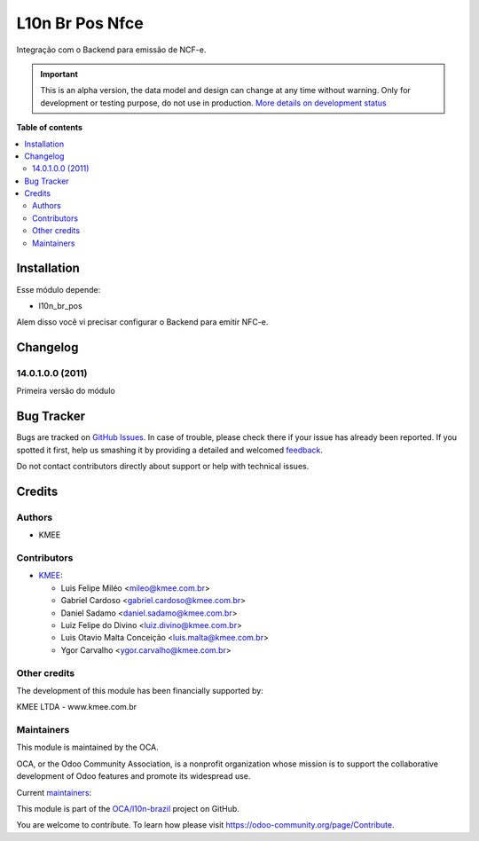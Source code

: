 ================
L10n Br Pos Nfce
================

.. !!!!!!!!!!!!!!!!!!!!!!!!!!!!!!!!!!!!!!!!!!!!!!!!!!!!
   !! This file is generated by oca-gen-addon-readme !!
   !! changes will be overwritten.                   !!
   !!!!!!!!!!!!!!!!!!!!!!!!!!!!!!!!!!!!!!!!!!!!!!!!!!!!

.. |badge1| image:: https://img.shields.io/badge/maturity-Alpha-red.png
    :target: https://odoo-community.org/page/development-status
    :alt: Alpha
.. |badge2| image:: https://img.shields.io/badge/licence-AGPL--3-blue.png
    :target: http://www.gnu.org/licenses/agpl-3.0-standalone.html
    :alt: License: AGPL-3
.. |badge3| image:: https://img.shields.io/badge/github-OCA%2Fl10n--brazil-lightgray.png?logo=github
    :target: https://github.com/OCA/l10n-brazil/tree/14.0/l10n_br_pos_nfce
    :alt: OCA/l10n-brazil
.. |badge4| image:: https://img.shields.io/badge/weblate-Translate%20me-F47D42.png
    :target: https://translation.odoo-community.org/projects/l10n-brazil-14-0/l10n-brazil-14-0-l10n_br_pos_nfce
    :alt: Translate me on Weblate
.. |badge5| image:: https://img.shields.io/badge/runbot-Try%20me-875A7B.png
    :target: https://runbot.odoo-community.org/runbot/124/14.0
    :alt: Try me on Runbot

|badge1| |badge2| |badge3| |badge4| |badge5| 

Integração com o Backend para emissão de NCF-e.

.. IMPORTANT::
   This is an alpha version, the data model and design can change at any time without warning.
   Only for development or testing purpose, do not use in production.
   `More details on development status <https://odoo-community.org/page/development-status>`_

**Table of contents**

.. contents::
   :local:

Installation
============

Esse módulo depende:

* l10n_br_pos

Alem disso você vi precisar configurar o Backend para emitir NFC-e.

Changelog
=========

14.0.1.0.0 (2011)
~~~~~~~~~~~~~~~~~

Primeira versão do módulo

Bug Tracker
===========

Bugs are tracked on `GitHub Issues <https://github.com/OCA/l10n-brazil/issues>`_.
In case of trouble, please check there if your issue has already been reported.
If you spotted it first, help us smashing it by providing a detailed and welcomed
`feedback <https://github.com/OCA/l10n-brazil/issues/new?body=module:%20l10n_br_pos_nfce%0Aversion:%2014.0%0A%0A**Steps%20to%20reproduce**%0A-%20...%0A%0A**Current%20behavior**%0A%0A**Expected%20behavior**>`_.

Do not contact contributors directly about support or help with technical issues.

Credits
=======

Authors
~~~~~~~

* KMEE

Contributors
~~~~~~~~~~~~

* `KMEE <https://www.kmee.com.br>`_:

  * Luis Felipe Miléo <mileo@kmee.com.br>
  * Gabriel Cardoso <gabriel.cardoso@kmee.com.br>
  * Daniel Sadamo <daniel.sadamo@kmee.com.br>
  * Luiz Felipe do Divino <luiz.divino@kmee.com.br>
  * Luis Otavio Malta Conceição <luis.malta@kmee.com.br>
  * Ygor Carvalho <ygor.carvalho@kmee.com.br>

Other credits
~~~~~~~~~~~~~

The development of this module has been financially supported by:

KMEE LTDA - www.kmee.com.br

Maintainers
~~~~~~~~~~~

This module is maintained by the OCA.

.. image:: https://odoo-community.org/logo.png
   :alt: Odoo Community Association
   :target: https://odoo-community.org

OCA, or the Odoo Community Association, is a nonprofit organization whose
mission is to support the collaborative development of Odoo features and
promote its widespread use.

.. |maintainer-mileo| image:: https://github.com/mileo.png?size=40px
    :target: https://github.com/mileo
    :alt: mileo
.. |maintainer-lfdivino| image:: https://github.com/lfdivino.png?size=40px
    :target: https://github.com/lfdivino
    :alt: lfdivino
.. |maintainer-luismalta| image:: https://github.com/luismalta.png?size=40px
    :target: https://github.com/luismalta
    :alt: luismalta
.. |maintainer-ygcarvalh| image:: https://github.com/ygcarvalh.png?size=40px
    :target: https://github.com/ygcarvalh
    :alt: ygcarvalh

Current `maintainers <https://odoo-community.org/page/maintainer-role>`__:

|maintainer-mileo| |maintainer-lfdivino| |maintainer-luismalta| |maintainer-ygcarvalh| 

This module is part of the `OCA/l10n-brazil <https://github.com/OCA/l10n-brazil/tree/14.0/l10n_br_pos_nfce>`_ project on GitHub.

You are welcome to contribute. To learn how please visit https://odoo-community.org/page/Contribute.

